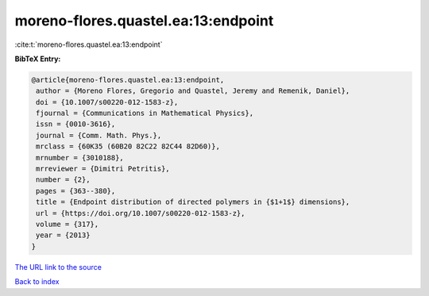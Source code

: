 moreno-flores.quastel.ea:13:endpoint
====================================

:cite:t:`moreno-flores.quastel.ea:13:endpoint`

**BibTeX Entry:**

.. code-block:: bibtex

   @article{moreno-flores.quastel.ea:13:endpoint,
    author = {Moreno Flores, Gregorio and Quastel, Jeremy and Remenik, Daniel},
    doi = {10.1007/s00220-012-1583-z},
    fjournal = {Communications in Mathematical Physics},
    issn = {0010-3616},
    journal = {Comm. Math. Phys.},
    mrclass = {60K35 (60B20 82C22 82C44 82D60)},
    mrnumber = {3010188},
    mrreviewer = {Dimitri Petritis},
    number = {2},
    pages = {363--380},
    title = {Endpoint distribution of directed polymers in {$1+1$} dimensions},
    url = {https://doi.org/10.1007/s00220-012-1583-z},
    volume = {317},
    year = {2013}
   }
`The URL link to the source <ttps://doi.org/10.1007/s00220-012-1583-z}>`_


`Back to index <../By-Cite-Keys.html>`_
